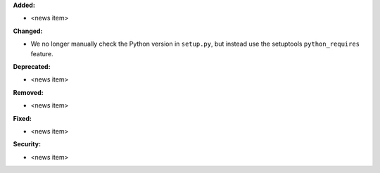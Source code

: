 **Added:**

* <news item>

**Changed:**

* We no longer manually check the Python version in ``setup.py``,
  but instead use the setuptools ``python_requires`` feature.

**Deprecated:**

* <news item>

**Removed:**

* <news item>

**Fixed:**

* <news item>

**Security:**

* <news item>
